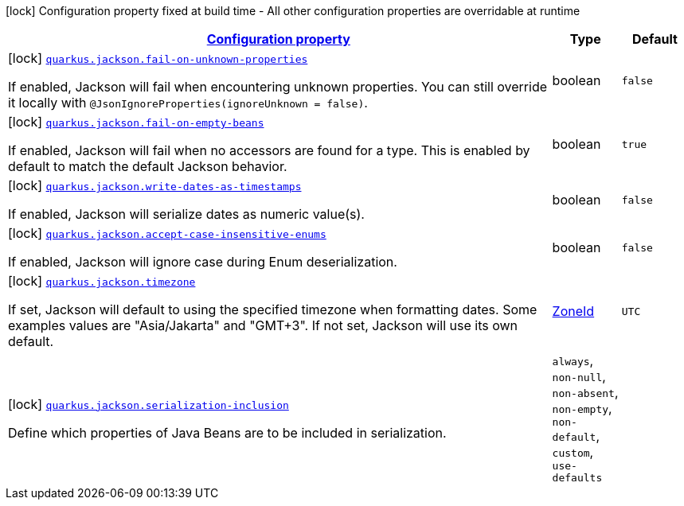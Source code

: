[.configuration-legend]
icon:lock[title=Fixed at build time] Configuration property fixed at build time - All other configuration properties are overridable at runtime
[.configuration-reference, cols="80,.^10,.^10"]
|===

h|[[quarkus-jackson-jackson-build-time-config_configuration]]link:#quarkus-jackson-jackson-build-time-config_configuration[Configuration property]

h|Type
h|Default

a|icon:lock[title=Fixed at build time] [[quarkus-jackson-jackson-build-time-config_quarkus.jackson.fail-on-unknown-properties]]`link:#quarkus-jackson-jackson-build-time-config_quarkus.jackson.fail-on-unknown-properties[quarkus.jackson.fail-on-unknown-properties]`

[.description]
--
If enabled, Jackson will fail when encountering unknown properties. 
 You can still override it locally with `@JsonIgnoreProperties(ignoreUnknown = false)`.
--|boolean 
|`false`


a|icon:lock[title=Fixed at build time] [[quarkus-jackson-jackson-build-time-config_quarkus.jackson.fail-on-empty-beans]]`link:#quarkus-jackson-jackson-build-time-config_quarkus.jackson.fail-on-empty-beans[quarkus.jackson.fail-on-empty-beans]`

[.description]
--
If enabled, Jackson will fail when no accessors are found for a type. This is enabled by default to match the default Jackson behavior.
--|boolean 
|`true`


a|icon:lock[title=Fixed at build time] [[quarkus-jackson-jackson-build-time-config_quarkus.jackson.write-dates-as-timestamps]]`link:#quarkus-jackson-jackson-build-time-config_quarkus.jackson.write-dates-as-timestamps[quarkus.jackson.write-dates-as-timestamps]`

[.description]
--
If enabled, Jackson will serialize dates as numeric value(s).
--|boolean 
|`false`


a|icon:lock[title=Fixed at build time] [[quarkus-jackson-jackson-build-time-config_quarkus.jackson.accept-case-insensitive-enums]]`link:#quarkus-jackson-jackson-build-time-config_quarkus.jackson.accept-case-insensitive-enums[quarkus.jackson.accept-case-insensitive-enums]`

[.description]
--
If enabled, Jackson will ignore case during Enum deserialization.
--|boolean 
|`false`


a|icon:lock[title=Fixed at build time] [[quarkus-jackson-jackson-build-time-config_quarkus.jackson.timezone]]`link:#quarkus-jackson-jackson-build-time-config_quarkus.jackson.timezone[quarkus.jackson.timezone]`

[.description]
--
If set, Jackson will default to using the specified timezone when formatting dates. Some examples values are "Asia/Jakarta" and "GMT{plus}3". If not set, Jackson will use its own default.
--|link:https://docs.oracle.com/javase/8/docs/api/java/time/ZoneId.html[ZoneId]
 
|`UTC`


a|icon:lock[title=Fixed at build time] [[quarkus-jackson-jackson-build-time-config_quarkus.jackson.serialization-inclusion]]`link:#quarkus-jackson-jackson-build-time-config_quarkus.jackson.serialization-inclusion[quarkus.jackson.serialization-inclusion]`

[.description]
--
Define which properties of Java Beans are to be included in serialization.
--|`always`, `non-null`, `non-absent`, `non-empty`, `non-default`, `custom`, `use-defaults` 
|

|===